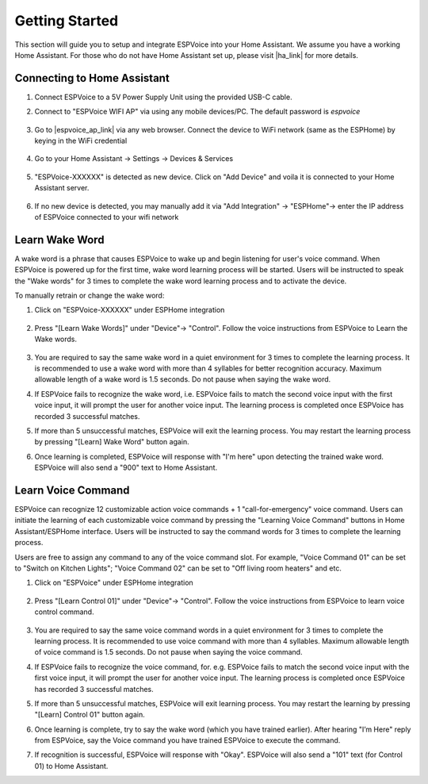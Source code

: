 .. _getting-started:

Getting Started
================

This section will guide you to setup and integrate ESPVoice into your Home Assistant. We assume you have a working Home Assistant. For those who do not have Home Assistant set up, please visit |ha_link| for more details.

.. |ha_link| raw:: html

   <a href="https://www.home-assistant.io/" target="_blank">Home Assistant</a>


Connecting to Home Assistant
----------------------------

#. Connect ESPVoice to a 5V Power Supply Unit using the provided USB-C cable.

#. Connect to "ESPVoice WIFI AP" via using any mobile devices/PC. The default password is *espvoice*

    .. image:: images/espvoice-hotspot.png
      :align: center

#. Go to |espvoice_ap_link| via any web browser. Connect the device to WiFi network (same as the ESPHome) by keying in the WiFi credential 

    .. image:: images/espvoice-wifi-settings.png
      :align: center

    .. |espvoice_ap_link| raw:: html

        <a href="http://192.168.4.1" target="_blank">Home Assistant</a>

#. Go to your Home Assistant -> Settings -> Devices & Services

    .. image:: images/connect-to-ha-step4.png
      :align: center

#. "ESPVoice-XXXXXX" is detected as new device. Click on "Add Device" and voila it is connected to your Home Assistant server.

    .. image:: images/connect-to-ha-step5.png
      :align: center

#. If no new device is detected, you may manually add it via "Add Integration" -> "ESPHome"-> enter the IP address of ESPVoice connected to your wifi network

    .. image:: images/connect-to-ha-step6-1.png
      :width: 300

    .. image:: images/connect-to-ha-step6-2.png
      :width: 300


.. _learn_wake_words:

Learn Wake Word
---------------

A wake word is a phrase that causes ESPVoice to wake up and begin listening for user's voice command. When ESPVoice is powered up for the first time, wake word learning process will be started. Users will be instructed to speak the "Wake words" for 3 times to complete the wake word learning process and to activate the device.

To manually retrain or change the wake word:

#. Click on "ESPVoice-XXXXXX" under ESPHome integration

    .. image:: images/learn-wake-words-step1.png
      :width: 800

#. Press "[Learn Wake Words]" under "Device"-> "Control". Follow the voice instructions from ESPVoice to Learn the Wake words. 

    .. image:: images/learn-wake-words-step2.png
      :width: 800

#. You are required to say the same wake word in a quiet environment for 3 times to complete the learning process. It is recommended to use a wake word with more than 4 syllables for better recognition accuracy. Maximum allowable length of a wake word is 1.5 seconds. Do not pause when saying the wake word.

#. If ESPVoice fails to recognize the wake word, i.e. ESPVoice fails to match the second voice input with the first voice input, it will prompt the user for another voice input. The learning process is completed once ESPVoice has recorded 3 successful matches.

#. If more than 5 unsuccessful matches, ESPVoice will exit the learning process. You may restart the learning process by pressing "[Learn] Wake Word" button again.

#. Once learning is completed, ESPVoice will response with "I'm here" upon detecting the trained wake word. ESPVoice will also send a "900" text to Home Assistant.


.. _learn_voice_command:

Learn Voice Command
---------------------------

ESPVoice can recognize 12 customizable action voice commands + 1 "call-for-emergency" voice command. Users can initiate the learning of each customizable voice command by pressing the "Learning Voice Command" buttons in Home Assistant/ESPHome interface. Users will be instructed to say the command words for 3 times to complete the learning process. 

Users are free to assign any command to any of the voice command slot. For example, "Voice Command 01" can be set to "Switch on Kitchen Lights"; "Voice Command 02" can be set to "Off living room heaters" and etc. 

#. Click on "ESPVoice" under ESPHome integration

    .. image:: images/learn-voice-control-command-step1.png
      :align: center

#. Press "[Learn Control 01]" under "Device"-> "Control". Follow the voice instructions from ESPVoice to learn voice control command. 

    .. image:: images/learn-voice-control-command-step2.png
      :align: center

#. You are required to say the same voice command words in a quiet environment for 3 times to complete the learning process. It is recommended to use voice command with more than 4 syllables. Maximum allowable length of voice command is 1.5 seconds. Do not pause when saying the voice command.

#. If ESPVoice fails to recognize the voice command, for. e.g. ESPVoice fails to match the second voice input with the first voice input, it will prompt the user for another voice input. The learning process is completed once ESPVoice has recorded 3 successful matches. 

#. If more than 5 unsuccessful matches, ESPVoice will exit learning process. You may restart the learning by pressing "[Learn] Control 01" button again.

#. Once learning is complete, try to say the wake word (which you have trained earlier). After hearing "I’m Here" reply from ESPVoice, say the Voice command you have trained ESPVoice to execute the command. 

#. If recognition is successful, ESPVoice will response with "Okay". ESPVoice will also send a "101" text (for Control 01) to Home Assistant.







